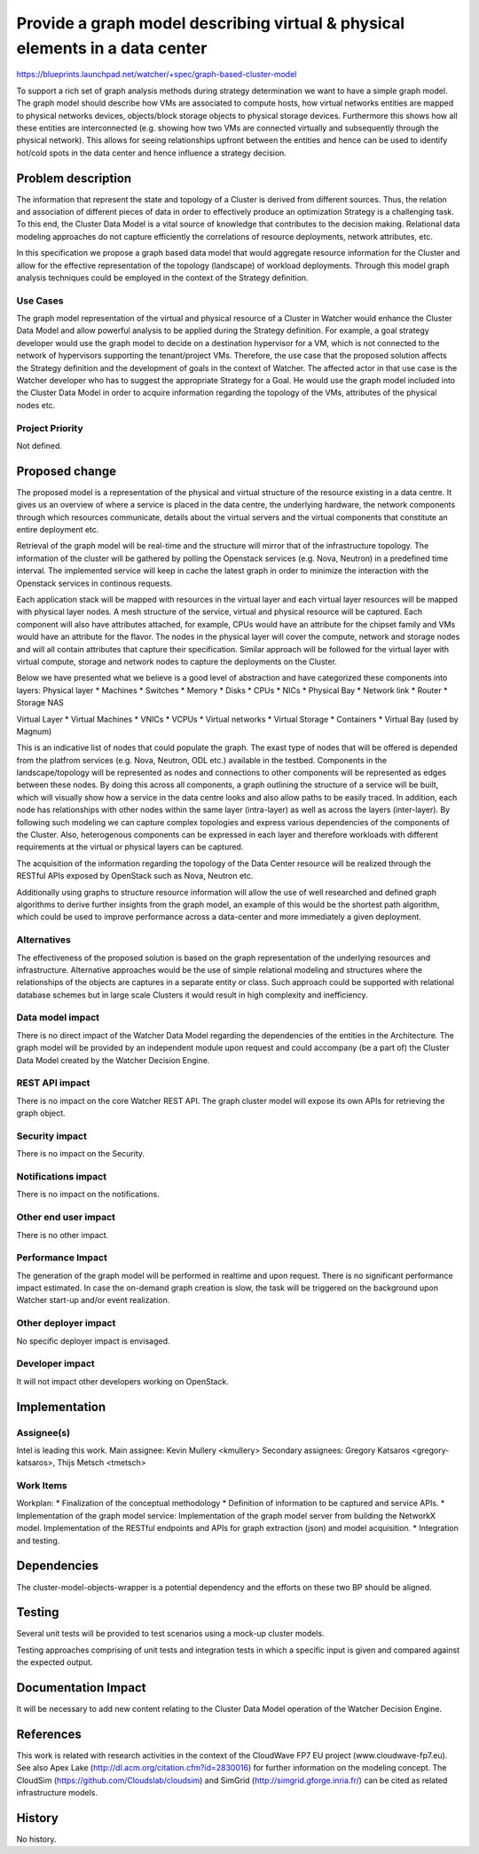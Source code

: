 ..
 This work is licensed under a Creative Commons Attribution 3.0 Unported
 License.

 http://creativecommons.org/licenses/by/3.0/legalcode


=============================================================================
Provide a graph model describing virtual & physical elements in a data center
=============================================================================

https://blueprints.launchpad.net/watcher/+spec/graph-based-cluster-model


To support a rich set of graph analysis methods during strategy determination
we want to have a simple graph model. The graph model should describe how VMs
are associated to compute hosts, how virtual networks entities are mapped to
physical networks devices, objects/block storage objects to physical storage
devices. Furthermore this shows how all these entities are interconnected (e.g.
showing how two VMs are connected virtually and subsequently through the
physical network). This allows for seeing relationships upfront between the
entities and hence can be used to identify hot/cold spots in the data center
and hence influence a strategy decision.


Problem description
===================

The information that represent the state and topology of a Cluster is derived
from different sources. Thus, the relation and association of different pieces
of data in order to effectively produce an optimization Strategy is a
challenging task. To this end, the Cluster Data Model is a vital source of
knowledge that contributes to the decision making. Relational data modeling
approaches do not capture efficiently the correlations of resource
deployments, network attributes, etc.

In this specification we propose a graph based data model that would aggregate
resource information for the Cluster and allow for the effective
representation of the topology (landscape) of workload deployments.
Through this model graph analysis techniques could be employed in the
context of the Strategy definition.

Use Cases
----------

The graph model representation of the virtual and physical resource of a
Cluster in Watcher would enhance the Cluster Data Model and allow powerful
analysis to be applied during the Strategy definition. For example, a goal
strategy developer would use the graph model to decide on a destination
hypervisor for a VM, which is not connected to the network of hypervisors
supporting the tenant/project VMs. Therefore, the use case that the proposed
solution affects the Strategy definition and the development of goals in
the context of Watcher. The affected actor in that use case is the Watcher
developer who has to suggest the appropriate Strategy for a Goal. He would
use the graph model included into the Cluster Data Model in order to acquire
information regarding the topology of the VMs, attributes of the physical
nodes etc.

Project Priority
-----------------

Not defined.

Proposed change
===============

The proposed model is a representation of the physical and virtual structure
of the resource existing in a data centre. It gives us an overview of where
a service is placed in the data centre, the underlying hardware, the network
components through which resources communicate, details about the virtual
servers and the virtual components that constitute an entire deployment etc.

Retrieval of the graph model will be real-time and the structure will mirror
that of the infrastructure topology. The information of the cluster will be
gathered by polling the Openstack services (e.g. Nova, Neutron) in a
predefined time interval. The implemented service will keep in cache the
latest graph in order to minimize the interaction with the Openstack
services in continous requests.

Each application stack will be mapped with resources in the virtual layer
and each virtual layer resources will be mapped with physical layer nodes.
A mesh structure of the service, virtual and physical resource will be
captured. Each component will also have attributes attached, for example,
CPUs would have an attribute for the chipset family and VMs would have an
attribute for the flavor. The nodes in the physical layer will cover the
compute, network and storage nodes and will all contain attributes that
capture their specification. Similar approach will be followed for the
virtual layer with virtual compute, storage and network nodes to capture the
deployments on the Cluster.

Below we have presented what we believe is a good level of abstraction and
have categorized these components into layers:
Physical layer
* Machines
* Switches
* Memory
* Disks
* CPUs
* NICs
* Physical Bay
* Network link
* Router
* Storage NAS

Virtual Layer
* Virtual Machines
* VNICs
* VCPUs
* Virtual networks
* Virtual Storage
* Containers
* Virtual Bay (used by Magnum)

This is an indicative list of nodes that could populate the graph. The
exast type of nodes that will be offered is depended from the platfrom
services (e.g. Nova, Neutron, ODL etc.) available in the testbed.
Components in the landscape/topology will be represented as nodes and
connections to other components will be represented as edges between these
nodes. By doing this across all components, a graph outlining the structure
of a service will be built, which will visually show how a service in the data
centre looks and also allow paths to be easily traced. In addition, each node
has relationships with other nodes within the same layer (intra-layer) as well
as across the layers (inter-layer). By following such modeling we can capture
complex topologies and express various dependencies of the components of the
Cluster. Also, heterogenous components can be expressed in each layer and
therefore workloads with different requirements at the virtual or physical
layers can be captured.

The acquisition of the information regarding the topology of the Data Center
resource will be realized through the RESTful APIs exposed by OpenStack such
as Nova, Neutron etc.

Additionally using graphs to structure resource information will allow the
use of well researched and defined graph algorithms to derive further insights
from the graph model, an example of this would be the shortest path algorithm,
which could be used to improve performance across a data-center and more
immediately a given deployment.

Alternatives
------------

The effectiveness of the proposed solution is based on the graph
representation of the underlying resources and infrastructure.
Alternative approaches would be the use of simple relational modeling
and structures where the relationships of the objects are captures in a
separate entity or class. Such approach could be supported with relational
database schemes but in large scale Clusters it would result in high
complexity and inefficiency.

Data model impact
-----------------

There is no direct impact of the Watcher Data Model regarding the dependencies
of the entities in the Architecture.
The graph model will be provided by an independent module upon request and
could accompany (be a part of) the Cluster Data Model created by the Watcher
Decision Engine.


REST API impact
---------------

There is no impact on the core Watcher REST API. The graph cluster model
will expose its own APIs for retrieving the graph object.

Security impact
---------------

There is no impact on the Security.

Notifications impact
--------------------

There is no impact on the notifications.

Other end user impact
---------------------

There is no other impact.

Performance Impact
------------------

The generation of the graph model will be performed in realtime and upon
request. There is no significant performance impact estimated. In case the
on-demand graph creation is slow, the task will be triggered on the
background upon Watcher start-up and/or event realization.

Other deployer impact
---------------------

No specific deployer impact is envisaged.

Developer impact
----------------

It will not impact other developers working on OpenStack.


Implementation
==============

Assignee(s)
-----------

Intel is leading this work.
Main assignee: Kevin Mullery <kmullery>
Secondary assignees: Gregory Katsaros <gregory-katsaros>,
Thijs Metsch <tmetsch>

Work Items
----------

Workplan:
* Finalization of the conceptual methodology
* Definition of information to be captured and service APIs.
* Implementation of the graph model service:
Implementation of the graph model server from building
the NetworkX model.
Implementation of the RESTful endpoints and APIs for
graph extraction (json) and model acquisition.
* Integration and testing.


Dependencies
============

The cluster-model-objects-wrapper is a potential dependency and the efforts
on these two BP should be aligned.


Testing
=======

Several unit tests will be provided to test scenarios using a mock-up
cluster models.

Testing approaches comprising of unit tests and integration tests in which a
specific input is given and compared against the expected output.


Documentation Impact
====================

It will be necessary to add new content relating to the Cluster Data Model
operation of the Watcher Decision Engine.


References
==========

This work is related with research activities in the context
of the CloudWave FP7 EU project (www.cloudwave-fp7.eu). See also Apex Lake
(http://dl.acm.org/citation.cfm?id=2830016) for further information on the
modeling concept. The CloudSim (https://github.com/Cloudslab/cloudsim)
and SimGrid (http://simgrid.gforge.inria.fr/) can be cited as related
infrastructure models.


History
=======

No history.
